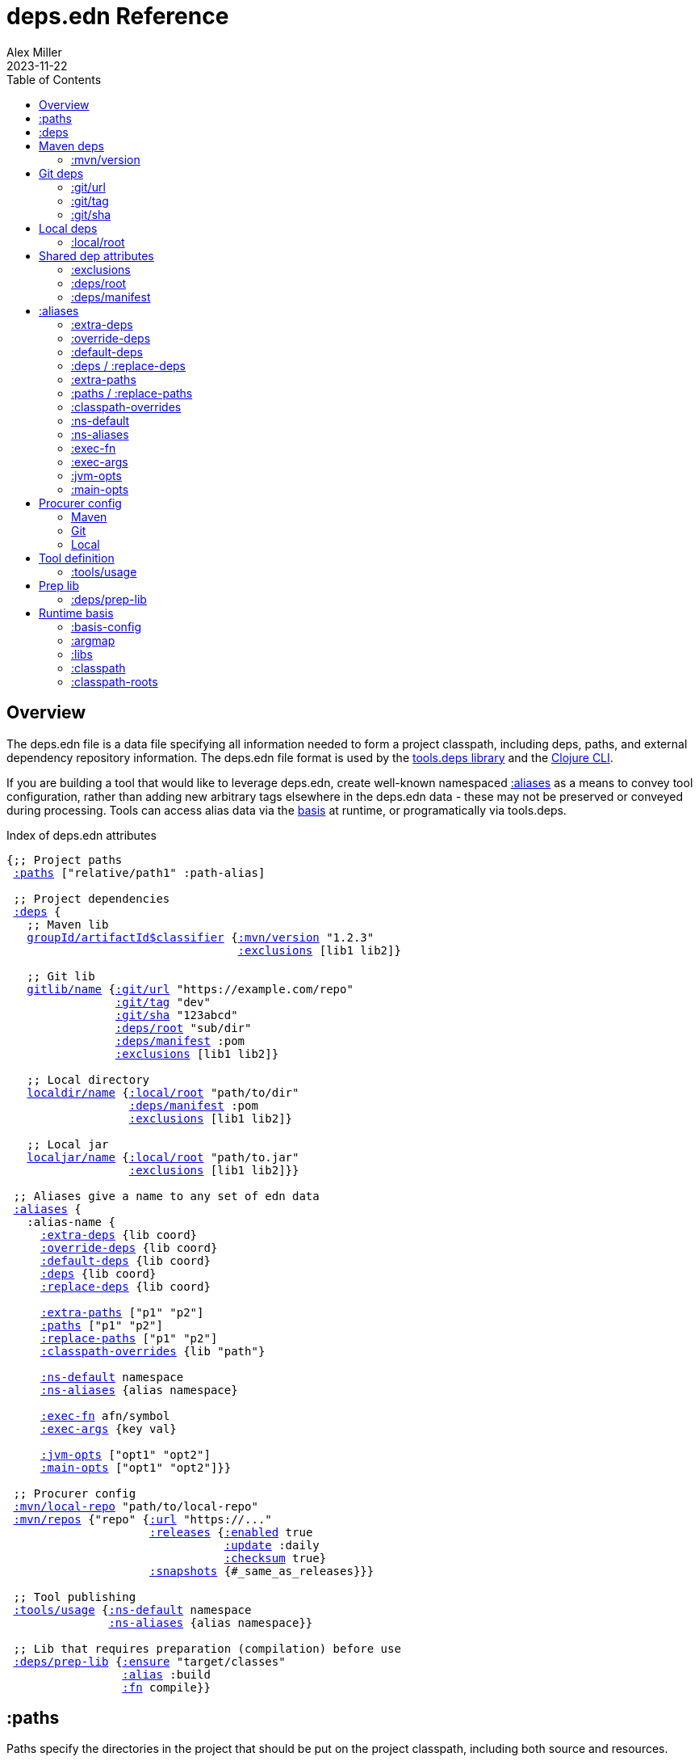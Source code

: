 = deps.edn Reference
Alex Miller
2023-11-22
:type: reference
:toc: macro
:icons: font
:prevpagehref: clojure_cli
:prevpagetitle: Clojure CLI

ifdef::env-github,env-browser[:outfilesuffix: .adoc]

toc::[]

== Overview

The deps.edn file is a data file specifying all information needed to form a project classpath, including deps, paths, and external dependency repository information. The deps.edn file format is used by the https://github.com/clojure/tools.deps[tools.deps library] and the <<clojure_cli#,Clojure CLI>>.

If you are building a tool that would like to leverage deps.edn, create well-known namespaced <<deps_edn#aliases,:aliases>> as a means to convey tool configuration, rather than adding new arbitrary tags elsewhere in the deps.edn data - these may not be preserved or conveyed during processing. Tools can access alias data via the <<deps_edn#basis,basis>> at runtime, or programatically via tools.deps.

.Index of deps.edn attributes
[[index]]
[subs=+macros]
----
{;; Project paths
 <<deps_edn#paths,:paths>> ["relative/path1" :path-alias]

 ;; Project dependencies
 <<deps_edn#deps,:deps>> {
   ;; Maven lib
   <<deps_edn#deps_mvn,groupId/artifactId$classifier>> {<<deps_edn#deps_mvn_version,:mvn/version>> "1.2.3"
                                  <<deps_edn#deps_deps_exclusions,:exclusions>> [lib1 lib2]}

   ;; Git lib
   <<deps_edn#deps_git,gitlib/name>> {<<deps_edn#deps_git_url,:git/url>> "https://example.com/repo"
                <<deps_edn#deps_git_tag,:git/tag>> "dev"
                <<deps_edn#deps_git_sha,:git/sha>> "123abcd"
                <<deps_edn#deps_deps_root,:deps/root>> "sub/dir"
                <<deps_edn#deps_deps_manifest,:deps/manifest>> :pom
                <<deps_edn#deps_deps_exclusions,:exclusions>> [lib1 lib2]}

   ;; Local directory
   <<deps_edn#deps_local,localdir/name>> {<<deps_edn#deps_local_root,:local/root>> "path/to/dir"
                  <<deps_edn#deps_deps_manifest,:deps/manifest>> :pom
                  <<deps_edn#deps_deps_exclusions,:exclusions>> [lib1 lib2]}

   ;; Local jar
   <<deps_edn#deps_local,localjar/name>> {<<deps_edn#deps_local_root,:local/root>> "path/to.jar"
                  <<deps_edn#deps_deps_exclusions,:exclusions>> [lib1 lib2]}}
   
 ;; Aliases give a name to any set of edn data
 <<deps_edn#aliases,:aliases>> {
   :alias-name {
     <<deps_edn#aliases_extradeps,:extra-deps>> {lib coord}
     <<deps_edn#aliases_overridedeps,:override-deps>> {lib coord}
     <<deps_edn#aliases_defaultdeps,:default-deps>> {lib coord}
     <<deps_edn#aliases_deps,:deps>> {lib coord}
     <<deps_edn#aliases_deps,:replace-deps>> {lib coord}

     <<deps_edn#aliases_extrapaths,:extra-paths>> ["p1" "p2"]
     <<deps_edn#aliases_paths,:paths>> ["p1" "p2"]
     <<deps_edn#aliases_paths,:replace-paths>> ["p1" "p2"]
     <<deps_edn#aliases_classpathoverrides,:classpath-overrides>> {lib "path"}
          
     <<deps_edn#aliases_nsdefault,:ns-default>> namespace
     <<deps_edn#aliases_nsaliases,:ns-aliases>> {alias namespace}
       
     <<deps_edn#aliases_execfn,:exec-fn>> afn/symbol
     <<deps_edn#aliases_execargs,:exec-args>> {key val}
       
     <<deps_edn#aliases_jvmopts,:jvm-opts>> ["opt1" "opt2"]
     <<deps_edn#aliases_mainopts,:main-opts>> ["opt1" "opt2"]}}

 ;; Procurer config
 <<deps_edn#procurer_mvn_localrepo,:mvn/local-repo>> "path/to/local-repo"
 <<deps_edn#procurer_mvn_repos,:mvn/repos>> {"repo" {<<deps_edn#procurer_mvn_repos_url,:url>> "https://..."
                     <<deps_edn#procurer_mvn_repos_releases,:releases>> {<<deps_edn#procurer_mvn_repos_enabled,:enabled>> true
                                <<deps_edn#procurer_mvn_repos_update,:update>> :daily
                                <<deps_edn#procurer_mvn_repos_checksum,:checksum>> true}
                     <<deps_edn#procurer_mvn_repos_snapshots,:snapshots>> {#_same_as_releases}}}

 ;; Tool publishing
 <<deps_edn#tools_usage,:tools/usage>> {<<deps_edn#aliases_nsdefault,:ns-default>> namespace
               <<deps_edn#aliases_nsaliases,:ns-aliases>> {alias namespace}}
 
 ;; Lib that requires preparation (compilation) before use
 <<deps_edn#prep_lib,:deps/prep-lib>> {<<deps_edn#prep_lib_ensure,:ensure>> "target/classes"
                 <<deps_edn#prep_lib_alias,:alias>> :build
                 <<deps_edn#prep_lib_fn,:fn>> compile}}
----

[[paths]]
== :paths

Paths specify the directories in the project that should be put on the project classpath, including both source and resources.

Paths are declared in a top level key `:paths` and are a collection of string paths or alias names. Alias names refer to a collection of paths defined in an alias (this can be done for reuse).

Paths should be subdirectories relative to the project root, such as `"src"` or `"resources"`. Absolute paths are supported but should be used only in exceptional cases. Paths outside the project root will trigger a warning message - these are deprecated and may be removed in the future.

If used, alias names should refer to a path vector in the alias data:

[source,clojure]
----
{:paths [:clj-paths :resource-paths]
 :aliases
 {:clj-paths ["src/clj" "src/cljc"]
  :resource-paths ["resources"]}}
----

Paths are always included in the beginning of the classpath, in the order provided in the expanded `:paths` collection.

[[deps]]
== :deps

Dependencies are declared in deps.edn with a top level key `:deps` - a map from library to coordinate.

The library name is a qualified symbol. Unqualified symbols are treated as `name/name` but this usage is deprecated. Coordinates (and library names to some extent) are specific to the coordinate types below.

Dependencies are <<dep_expansion#,expanded>> from this top-level set of deps to include all transitive deps. Generally, the newest version is selected (barring other constraints - see the docs). Dependencies will be put on the classpath after any paths, sorted by a) depth from root and b) alphabetical sort of deps at a certain depth. This order should be stable.

Examples:

[source,clojure]
----
{:deps
 {;; example maven dep
  org.clojure/tools.reader {:mvn/version "1.1.1"}
  
  ;; example git dep
  io.github.sally/awesome {:git/tag "v1.2.3" :git/sha "123abcd"}
  
  ;; example local dep
  my.dev/project {:local/root "../project"}
  
  ;; example local jar
  my.driver/jar {:local/root "../libs/driver.jar"}
 }}
----

[[deps_mvn]]
== Maven deps

The Maven procurer uses the qualifier `mvn` and is used to retrieve library artifacts from https://maven.apache.org/[Maven repositories], the standard repository manager in the Java ecosystem. Libraries are downloaded as .jar files and stored in the Maven local repository cache (located in ~/.m2/repository by default or override with <<deps_edn#procurer_mvn_localrepo,:mvn/local-repo>>). Other JVM-based tools may also use this cache.

Maven libraries are located in Maven repositories using "Maven coordinates", typically the groupId, artifactId, and version (sometimes also abbreivated as GAV). In deps.edn, the library name is parsed as `groupId/artifactId` and the version is taken from `:mvn/version`. Some Maven artifacts also have a "classifier", which is a variant of a particular artifact. In the Maven procurer, classifiers are included at the end of the lib name, separated by a `$` in this format: `groupId/artifactId$classifier`.

Currently, only `jar` artifacts are supported. Support for other artifact types (particularly Bill of Materials poms) may be added in the future.

Note that Maven `<repositories>` declared in dependencies or transitive dependencies are ignored. All repositories needed by the full set of dependencies must be declared in the project deps.edn using <<deps_edn#procurer_mvn_repos,:mvn-repos>>.

[[deps_mvn_version]]
=== :mvn/version

Required for all Maven dependencies, specifies the version as a string.

Examples:

* `"1.2.3"`
* `"1.2.3-SNAPSHOT"`

[[deps_git]]
== Git deps

The `git` procurer supports direct use of source-based libs hosted in Git repositories. Git libs are downloaded by default to the `~/.gitlibs` directory. The working tree is checked out and cached for each sha included as a dependency.

To specify a git lib as a dependency, two pieces of information must be known - the Git repo url and a specific sha. Using movable references like branch names is not supported.

Git coordinates have the following attributes:

* `:git/url` - optional, Git url (may be inferred from lib name, see below)
* `:git/sha` - required, either a full 40-char sha or a sha prefix can be provided in combination with a tag (`:sha` is also accepted for backwards compatibility)
* `:git/tag` - optional, git tag name (may be used only in combination with a `:git/sha`, `:tag` accepted for backwards compatibility)

The git url must either be provided or inferred from the lib name. If provided, the `:git/url` takes precedence. Lib to url convention is as follows:

[cols="<*", options="header", role="table"]
|===
|Lib format | Inferred `:git/url`
|io.github.ORG/PROJECT | `"https://github.com/ORG/PROJECT.git"`
|com.github.ORG/PROJECT | `"https://github.com/ORG/PROJECT.git"`
|io.gitlab.ORG/PROJECT | `"https://gitlab.com/ORG/PROJECT.git"`
|com.gitlab.ORG/PROJECT | `"https://gitlab.com/ORG/PROJECT.git"`
|io.bitbucket.ORG/PROJECT | `"https://bitbucket.org/ORG/PROJECT.git"`
|org.bitbucket.ORG/PROJECT | `"https://bitbucket.org/ORG/PROJECT.git"`
|io.beanstalkapp.ORG/PROJECT | `"https://ORG.git.beanstalkapp.com/PROJECT.git"`
|com.beanstalkapp.ORG/PROJECT | `"https://ORG.git.beanstalkapp.com/PROJECT.git"`
|ht.sr.ORG/PROJECT | `"https://git.sr.ht/~ORG/PROJECT"`
|===

This is an example deps.edn including two valid git deps, the first with inferred git url, git tag, and sha prefix, and the second with explicit git url and full sha:

[source,clojure]
----
{:deps
 {;; implied git url, tag + sha prefix
  io.github.clojure/tools.deps.graph {:git/tag "v1.1.68" :git/sha "6971bb4"}
 
  ;; explicit git url, full sha
  org.clojure/tools.build {:git/url "https://github.com/clojure/tools.build.git"
                           :git/sha "ba1a2bf421838802e7bdefc541b41f57582e53b6"}}}
----

[[deps_git_url]]
=== :git/url

The `:git/url` is inferred from the lib name if using the format described above, else it must be provided. 

The most common git url protocols are https and ssh. https repos will be accessed anonymously and require no additional authentication information. This approach is recommended for public repos you don't control. ssh repos may be either public or private and use your ssh identity.

For more information on creating keys and using the ssh-agent to manage your ssh identities, GitHub provides excellent info:

* https://docs.github.com/en/authentication/connecting-to-github-with-ssh/generating-a-new-ssh-key-and-adding-it-to-the-ssh-agent
* https://docs.github.com/en/authentication/connecting-to-github-with-ssh/working-with-ssh-key-passphrases

Other protocols (including local and file) should work but are not commonly used.

[[deps_git_tag]]
=== :git/tag

`:git/tag` is an optional coord key that indicates the semantics of the sha by specifying the tag. If the `:git/tag` is provided, the `:git/sha` can be a short sha instead of a full 40-character sha.

[[deps_git_sha]]
=== :git/sha

`:git/sha` is a required coord key. If the `:git/tag` is provided it can be the prefix sha (they must unpeel to the same commit), otherwise it should be a full 40-char sha.

When selecting a version from between sha A and sha B where B has A as an ancestor, then B will be preferred (the "most descendant" one). If A and B do not have an ancestor/descendant relationship (commits in parallel branches for example), this is an error and classpath construction will fail.

[[deps_local]]
== Local deps

Local deps refer to either a directory or a jar file on disk. The `:local/root` attribute is required and may be either absolute or relative.

[[deps_local_root]]
=== :local/root

For a local project directory, the `:local/root` should be a directory path, either absolute or relative to the location of the project directory.

For a jar file, the `:local/root` should be either absolute or relative path to a jar file. If the jar includes a pom.xml file, it will be used to find transitive deps

== Shared dep attributes

[[deps_deps_exclusions]]
=== :exclusions

The `:exclusions` attribute takes a vector of lib symbols to exclude as transitive deps from this dependency. This attribute can be used on any dependency.

[[deps_deps_root]]
=== :deps/root

The `:deps/root` attribute indicates a relative directory path within a file-based dep to search for the manifest file. It is commonly used with monorepo style projects to specify a dep root in a directory below the repo root.

[[deps_deps_manifest]]
=== :deps/manifest

When a git or local project is included, the project type is auto-detected based on manifest files deps.edn and pom.xml. If both exist, deps.edn is preferred.

The `:deps/manifest` attribute specifies the project manifest type and overrides auto detection, useful values are `:deps`, `:pom`. (Other values are `:mvn`, and `:jar` but these don't need to be specified.)


[[aliases]]
== :aliases

Aliases give a name to a data structure that can be used either by the Clojure CLI itself or other consumers of deps.edn. They are defined in the `:aliases` section of the config file.

[[aliases_extradeps]]
=== :extra-deps

`:extra-deps` is the most common modification - it allows you to add extra dependencies to the base dependency set. The value is a map of library to coordinate:

[source,clojure]
----
{:extra-deps {criterium/criterium {:mvn/version "0.4.4"}}}
----

[[aliases_overridedeps]]
=== :override-deps

`:override-deps` overrides the coordinate version chosen by the version resolution to force a particular version instead. The value is a map of library to coordinate:

[source,clojure]
----
{:override-deps {org.clojure/clojure {:mvn/version "1.9.0"}}}
----

[[aliases_defaultdeps]]
=== :default-deps

`:default-deps` provides a set of default coordinate versions to use if no coordinate is specified. The default deps can be used across a set of shared projects to act as a dependency management system:

[source,clojure]
----
{:default-deps {org.clojure/core.cache {:mvn/version "0.6.4"}}}
----

[[aliases_deps]]
=== :deps / :replace-deps

`:deps` and `:replace-deps` are synonyms and define a deps map that REPLACES the project :deps. The value is a map of lib to coordinate.

[[aliases_extrapaths]]
=== :extra-paths

`:extra-paths` is used to include source paths in addition to your standard source paths, for example to include directories of test source:

[source,clojure]
----
{:extra-paths ["test" "resources"]}
----

Note that external paths should be at or under the root directory of the project (location of the `deps.edn` file).

[[aliases_paths]]
=== :paths / :replace-paths

`:paths` and `:replace-paths` are synonyms and define a collection of string paths to REPLACE the project `:paths`.

[[aliases_classpathoverrides]]
=== :classpath-overrides

`:classpath-overrides` specifies a location to pull a dependency that overrides the path found during dependency resolution, for example to replace a dependency with a local debug version. Many of these use cases are ones where you would be tempted to prepend the classpath to "override" something else:

[source,clojure]
----
{:classpath-overrides 
 {org.clojure/clojure "/my/clojure/target"}}
----

[[aliases_nsdefault]]
=== :ns-default

The `:ns-default` attribute is a namespace symbol that will be used as the default namespace for attributes that provide an unqualified symbol, most importantly `:exec-fn`.

[[aliases_nsaliases]]
=== :ns-aliases

The `:ns-aliases` attribute is a map of alias symbol to namespace symbol that will be used to resolve qualified symbols, most importantly `:exec-fn`.

[[aliases_execfn]]
=== :exec-fn

The `:exec-fn` symbol defines the default function to be invoked when using `-X` function execution in the Clojure CLI:

[source,clojure]
----
;; deps.edn
{:aliases
 {:my-fn
  {:exec-fn my.qualified/fn
   :exec-args {:my {:data 123}
               :config 456}}}}
----

The `:exec-fn` symbol is resolved with the following rules:

* If function is unqualified, use the namespace in the `:ns-default` key in the arg map (if none, this is an error)
* If function is qualified, and the qualifier is an alias in the arg map under `:ns-aliases`, use that namespace
* Else use the fully qualified function symbol

[[aliases_execargs]]
=== :exec-args

The `:exec-args` map specifies key-value pairs that are provided when executing an `:exec-fn` function with -X or -T in the Clojure CLI. These kv pairs are effectively provided first, so can be overridden by subsequent kv pairs on the command line.

[[aliases_jvmopts]]
=== :jvm-opts

The `:jvm-opts` are a collection of string JVM options to be provided when executing the Clojure CLI with -M, -X, -T, or a repl.

[[aliases_mainopts]]
=== :main-opts

The `:main-opts` are a collection of string options provided to a program started with -M on the Clojure CLI. If multiple aliases are merged that provide main args, only the args from the last one are used (they do not accumulate or combine). Additional main opts may be provided on the command line after -M.

[[procurers]]
== Procurer config

[[procurer_mvn]]
=== Maven

The Maven procurer uses the Maven resolver and Maven repository system to download artifacts. This is described further in the <<deps_edn#deps_mvn,Maven deps>> section. Some options can be configured in the deps.edn.

[[procurer_mvn_localrepo]]
==== :mvn/local-repo

By default, Maven uses the `~/.m2/repository` directory as a local cache of downloaded poms and jars. The `:mvn/local-repo` is a string path to an alternate directory to use as the local Maven cache.

[[procurer_mvn_repos]]
==== :mvn/repos

The Maven procurer always uses two built-in repositories that are always checked first in this order:

[source,clojure]
----
{"central" {:url "https://repo1.maven.org/maven2/"}
 "clojars" {:url "https://repo.clojars.org/"}}
----

You can supply additional repositories in the `:mvn/repos` key as a map of repository name to a map of additional repository attributes described below. Repository names are arbitrary. The `:url` attribute is required, all others are optional. Repositories declared in dependency poms or deps.edn are not used - all necessary repositories must be defined in the top deps.edn file being used.

[[procurer_mvn_repos_url]]
==== :url

The `:url` is a string url to the repository root.

`http://` urls are not supported by default, but see <<clojure_cli#env_vars>> for information on the `CLOJURE_CLI_ALLOW_HTTP_REPO` if you need this.

==== :releases and :snapshots

[[procurer_mvn_repos_releases]]The `:releases` attribute is optional, but can be used to override the default repository configuration for release (non-snapshot artifacts):

[source,clojure]
----
{:mvn/repos
 {"my-releases" {:url "https://example.com/releases"
                 :snapshots {:enabled false}
                 :releases {:enabled true
                            :update :daily
                            :checksum :fail}}}}
----

[[procurer_mvn_repos_snapshots]]The `:snapshots` attribute is the same as the `:releases` attribute, but applies repository policy for snapshot artifacts.

Repository attributes:

* [[procurer_mvn_repos_enabled]]`:enabled` is a boolean, default=true. Sometimes this is used to target a repository only for releases or snapshots.
* [[procurer_mvn_repos_update]]`:update` is a flag for how often to check the repo for updates, valid values are `:daily` (default), `:always`, `:never`, or an interval in minutes (integer).
* [[procurer_mvn_repos_checksum]]`:checksum` is a flag for checksum validation, one of `:warn` (default), `:fail`, `:ignore`.

Also see <<clojure_cli#procurer_maven,Maven procurer config>> for additional configuration in the Clojure CLI.

[[procurers_git]]
=== Git

Also see <<clojure_cli#procurer_git,Git procurer config>> for additional configuration in the Clojure CLI.

[[procurers_local]]
=== Local

There are no configuration options for the local procurer.


[[tools]]
== Tool definition

Clojure CLI tools loaded from Github or a local dir can provide default tool configuration in their deps.edn using the `:tools/usage` key. All users of the tool will get this configuration as part of their tool installation.

[[tools_usage]]
=== :tools/usage

An exec arg map for a deps.edn-based tool which may contain the following attributes:

* <<deps_edn#aliases_execargs,:exec-args>>
* <<deps_edn#aliases_nsdefault,:ns-default>>
* <<deps_edn#aliases_nsaliases,:ns-aliases>>

[[prep]]
== Prep lib

[[prep_lib]]
=== :deps/prep-lib

Source libs with Clojure source can immediately be added to the classpath of a project using it. However, some source libs require some preparation before they can be added, for example due to needing Java compilation, or copying / replacing resource files, etc. The Clojure CLI will now detect projects that need preparation and prevent the program from being run from source unless the prep step has been completed.

If your library needs preparation, add the `:deps/prep-lib` key to your `deps.edn`:

[source,clojure]
----
{:paths ["src" "target/classes"]
 :deps/prep-lib
 {:ensure "target/classes"
  :alias :build
  :fn compile-java}}
----


[[prep_lib_ensure]]
==== :ensure

`:ensure` is a directory path relative to the project, whose existence determines whether prep is needed (if it exists, prep has been done).

[[prep_lib_alias]]
==== :alias

`:alias` is the keyword alias to invoke with `-T` during prep

[[prep_lib_fn]]
==== :fn

`:fn` is the function to invoke with `-T` during prep

[[basis]]
== Runtime basis

The runtime basis is a representation of the dependency environment when the Clojure runtime starts. It includes information about the dependencies, classpath, and how the basis was created.

The runtime basis can be accessed from within Clojure, using the https://clojure.github.io/clojure/#clojure.java.basis[clojure.java.basis] API. It includes access to both the initial basis and the current basis, which may be modified by the https://clojure.github.io/clojure/clojure.repl-api.html#clojure.repl.deps/add-libs[add-libs] and related functions.

.Index of runtime basis attributes
[[basis_index]]
[subs=+macros]
----
{;; The basis is a superset of the merged <<deps_edn#index,deps.edn>>
 ;; so may contain all of those attributes plus these:

 ;; Project paths
 <<deps_edn#basis_config,:basis-config>> {:dir "project/dir"

                :root    :standard|path|map
                :user    :standard|path|map
                :project :standard|path|map
                :extra   path|map

                :aliases [:alias1 ...]
                :args    {arg val}}
 <<deps_edn#basis_argmap,:argmap>> {arg val}
 <<deps_edn#basis_libs,:libs>> {lib coord}
 <<deps_edn#basis_classpath,:classpath>> {classpath-path classpath-info}
 <<deps_edn#basis_classpath_roots,:classpath-roots>> [classpath-path ...]}
----

[[basis_config]]
=== :basis-config

The `:basis-config` attribute contains the parameters used when the basis was created and should be sufficient to recreate the basis later. That property is in particular used by https://clojure.github.io/clojure/clojure.repl-api.html#clojure.repl.deps/sync-deps[sync-deps].

The `:basis-config` may have the following attributes:

* `:dir` - absolute or relative path to the project directory (containing project deps.edn), defaults to current directory
* `:root` - root deps.edn source, one of `:standard` (read from classpath), a path, or a literal map
* `:user` - user deps.edn source, one of `:standard` (read from user config dir), a path, or a literal map
* `:project` - project deps.edn source, one of `:standard` (read from `:dir`), a path, or a literal map
* `:extra` - extra deps.edn source, either a path or a literal map
* `:aliases` - a vector of supplied alias keywords providing argmap keys
* `:args` - a map of extra argmap args, applied after alias argmaps are merged

[[basis_argmap]]
=== :argmap

The basis `:argmap` contains the merged argmap that was used when resolving dependencies and computing the classpath. The argmaps can be supplied either indirectly by the `:aliases` or directly via the `:args` key when creating the basis.

See the <<clojure_cli#aliases,Clojure CLI reference page>> for a complete list of argmap args and what they do.

[[basis_libs]]
=== :libs

The basis `:libs` key is a map of every dependency, both direct and transitive, included in the basis classpath. The `:libs` value is a map from lib name (qualified symbol) to lib coordinate with some additional keys. While most of the keys are non-normative, one important added key is the `:paths` vector of file paths to add to the classpath for this lib.

[[basis_classpath]]
=== :classpath

The `:classpath` key is a map where the keys are classpath paths (strings) and the values describe why that path is included. Most commonly this will be either a map with `:lib-name` key (for libs) or a map with `:path-key` key for source paths.

[[basis_classpath_roots]]
=== :classpath-roots

The `:classpath-roots` key is a vector that orders the classpath (the path strings should match the keys of the `:classpath` key). See the <<clojure_cli#_classpath_construction,Clojure CLI section on classpath construction>> for ordering rules.

